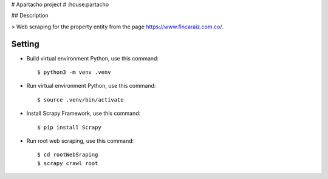 # Apartacho project
# :house:partacho

## Description

> Web scraping for the property entity from the page https://www.fincaraiz.com.co/.

Setting
^^^^^^^

* Build virtual environment Python, use this command::

    $ python3 -m venv .venv

* Run virtual environment Python, use this command::

    $ source .venv/bin/activate

* Install Scrapy Framework, use this command::

    $ pip install Scrapy

* Run root web scraping, use this command::

    $ cd rootWebSraping
    $ scrapy crawl root